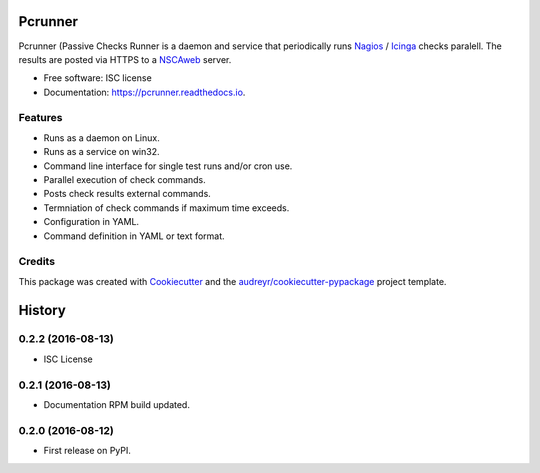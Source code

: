 ========
Pcrunner
========


.. image:: https://img.shields.io/pypi/v/pcrunner.svg
        :target: https://pypi.python.org/pypi/pcrunner

.. image:: https://img.shields.io/travis/maartenq/pcrunner.svg
        :target: https://travis-ci.org/maartenq/pcrunner

.. image:: https://readthedocs.org/projects/pcrunner/badge/?version=latest
        :target: https://pcrunner.readthedocs.io/en/latest/?badge=latest
        :alt: Documentation Status

.. image:: https://pyup.io/repos/github/maartenq/pcrunner/shield.svg
     :target: https://pyup.io/repos/github/maartenq/pcrunner/
     :alt: Updates

.. image:: https://codecov.io/gh/maartenq/pcrunner/branch/master/graph/badge.svg
    :target: https://codecov.io/gh/maartenq/pcrunner

Pcrunner (Passive Checks Runner is a daemon and service that periodically runs
Nagios_ / Icinga_ checks paralell. The results are posted via HTTPS to a
`NSCAweb`_ server.


* Free software: ISC license
* Documentation: https://pcrunner.readthedocs.io.

Features
--------

* Runs as a daemon on Linux.
* Runs as a service on win32.
* Command line interface for single test runs and/or cron use.
* Parallel execution of check commands.
* Posts check results external commands.
* Termniation of check commands if maximum time exceeds.
* Configuration in YAML.
* Command definition in YAML or text format.


Credits
---------

This package was created with Cookiecutter_ and the
`audreyr/cookiecutter-pypackage`_ project template.

.. _Cookiecutter: https://github.com/audreyr/cookiecutter
.. _`audreyr/cookiecutter-pypackage`: https://github.com/audreyr/cookiecutter-pypackage
.. _NSCAweb: https://github.com/smetj/nscaweb
.. _Nagios: https://www.nagios.org/
.. _Icinga: https://www.icinga.org/


=======
History
=======

0.2.2 (2016-08-13)
------------------

*  ISC License


0.2.1 (2016-08-13)
------------------

* Documentation RPM build updated.


0.2.0 (2016-08-12)
------------------

* First release on PyPI.


